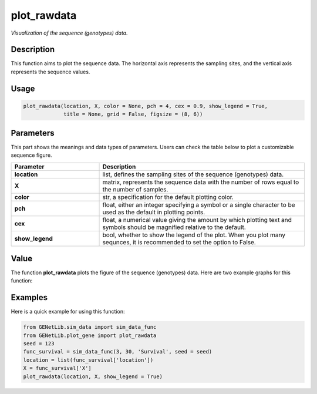 plot_rawdata
=========================

.. _plotrawdata-label:

*Visualization of the sequence (genotypes) data.*


Description
------------

This function aims to plot the sequence data. The horizontal axis represents the sampling sites, and the vertical axis represents the sequence values.


Usage
------

.. code-block:: python

    plot_rawdata(location, X, color = None, pch = 4, cex = 0.9, show_legend = True,
                 title = None, grid = False, figsize = (8, 6))


Parameters
----------

This part shows the meanings and data types of parameters. Users can check the table below to plot a customizable sequence figure.

.. list-table:: 
   :widths: 30 70
   :header-rows: 1
   :align: center

   * - Parameter
     - Description
   * - **location**
     - list, defines the sampling sites of the sequence (genotypes) data.
   * - **X**
     - matrix, represents the sequence data with the number of rows equal to the number of samples.
   * - **color**
     - str, a specification for the default plotting color.
   * - **pch**
     - float, either an integer specifying a symbol or a single character to be used as the default in plotting points.
   * - **cex**
     - float, a numerical value giving the amount by which plotting text and symbols should be magnified relative to the default. 
   * - **show_legend**
     - bool, whether to show the legend of the plot. When you plot many sequnces, it is recommended to set the option to False.


Value
-------

The function **plot_rawdata** plots the figure of the sequence (genotypes) data.
Here are two example graphs for this function:

.. raw:: html

   <div style="text-align: center;">

.. |image1| image:: /_static/plot_rawdata_1.png
   :width: 350px

.. |image2| image:: /_static/plot_rawdata_2.png
   :width: 350px

|image1| |image2|

.. raw:: html

   </div>


Examples
-------------

Here is a quick example for using this function:

.. code-block:: python

    from GENetLib.sim_data import sim_data_func
    from GENetLib.plot_gene import plot_rawdata
    seed = 123
    func_survival = sim_data_func(3, 30, 'Survival', seed = seed)
    location = list(func_survival['location'])
    X = func_survival['X']
    plot_rawdata(location, X, show_legend = True)

